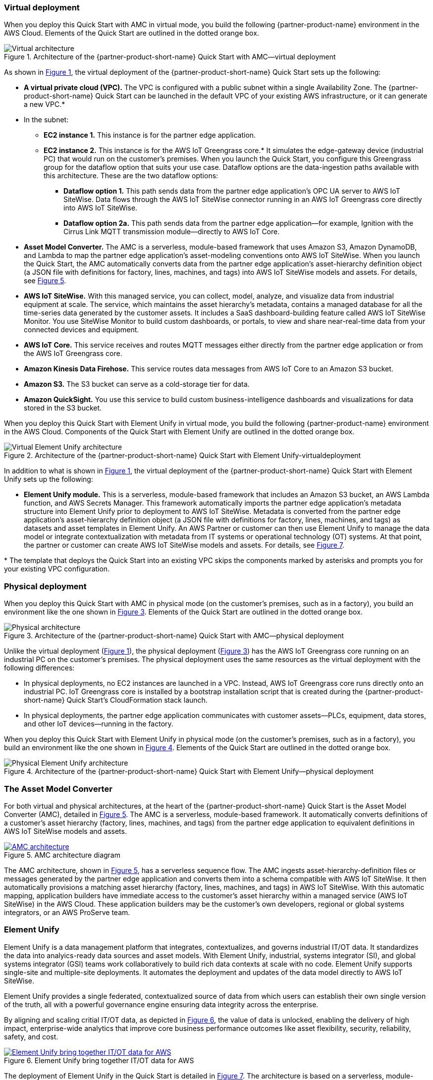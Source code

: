 :xrefstyle: short

=== Virtual deployment

When you deploy this Quick Start with AMC in virtual mode, you build the following {partner-product-name} environment in the AWS Cloud. Elements of the Quick Start are outlined in the dotted orange box.

[#architecture-virtual]
.Architecture of the {partner-product-short-name} Quick Start with AMC—virtual deployment
image::../images/IMCQuickStartArchitecture-Virtual.png[Virtual architecture]

As shown in <<architecture-virtual>>, the virtual deployment of the {partner-product-short-name} Quick Start sets up the following:

* **A virtual private cloud (VPC).** The VPC is configured with a public subnet within a single Availability Zone. The {partner-product-short-name} Quick Start can be launched in the default VPC of your existing AWS infrastructure, or it can generate a new VPC.*
* In the subnet:
** **EC2 instance 1.** This instance is for the partner edge application.
** **EC2 instance 2.** This instance is for the AWS IoT Greengrass core.* It simulates the edge-gateway device (industrial PC) that would run on the customer’s premises. When you launch the Quick Start, you configure this Greengrass group for the dataflow option that suits your use case. Dataflow options are the data-ingestion paths available with this architecture. These are the two dataflow options:
*** **Dataflow option 1.** This path sends data from the partner edge application's OPC UA server to AWS IoT SiteWise. Data flows through the AWS IoT SiteWise connector running in an AWS IoT Greengrass core directly into AWS IoT SiteWise. 
*** **Dataflow option 2a.** This path sends data from the partner edge application—for example, Ignition with the Cirrus Link MQTT transmission module—directly to AWS IoT Core.
* **Asset Model Converter.** The AMC is a serverless, module-based framework that uses Amazon S3, Amazon DynamoDB, and Lambda to map the partner edge application's asset-modeling conventions onto AWS IoT SiteWise. When you launch the Quick Start, the AMC automatically converts data from the partner edge application's asset-hierarchy definition object (a JSON file with definitions for factory, lines, machines, and tags) into AWS IoT SiteWise models and assets. For details, see <<amc-architecture>>. 
* **AWS IoT SiteWise.** With this managed service, you can collect, model, analyze, and visualize data from industrial equipment at scale. The service, which maintains the asset hierarchy's metadata, contains a managed database for all the time-series data generated by the customer assets. It includes a SaaS dashboard-building feature called AWS IoT SiteWise Monitor. You use SiteWise Monitor to build custom dashboards, or portals, to view and share near-real-time data from your connected devices and equipment.
* **AWS IoT Core.** This service receives and routes MQTT messages either directly from the partner edge application or from the AWS IoT Greengrass core.
* **Amazon Kinesis Data Firehose.** This service routes data messages from AWS IoT Core to an Amazon S3 bucket.
* **Amazon S3.** The S3 bucket can serve as a cold-storage tier for data.
* **Amazon QuickSight.** You use this service to build custom business-intelligence dashboards and visualizations for data stored in the S3 bucket. 

When you deploy this Quick Start with Element Unify in virtual mode, you build the following {partner-product-name} environment in the AWS Cloud. Components of the Quick Start with Element Unify are outlined in the dotted orange box.

[#architecture-element-virtual]
.Architecture of the {partner-product-short-name} Quick Start with Element Unify-virtualdeployment
image::../images/IMCQuickStartArchitecture-ElementUnify-Virtual.png[Virtual Element Unify architecture]

In addition to what is shown in <<architecture-virtual>>, the virtual deployment of the {partner-product-short-name} Quick Start with Element Unify sets up the following:

* **Element Unify module.** This is a serverless, module-based framework that includes an Amazon S3 bucket, an AWS Lambda function, and AWS Secrets Manager. This framework automatically imports the partner edge application's metadata structure into Element Unify prior to deployment to AWS IoT SiteWise. Metadata is converted from the partner edge application's asset-hierarchy definition object (a JSON file with definitions for factory, lines, machines, and tags) as datasets and asset templates in Element Unify. An AWS Partner or customer can then use Element Unify to manage the data model or integrate contextualization with metadata from IT systems or operational technology (OT) systems. At that point, the partner or customer can create AWS IoT SiteWise models and assets. For details, see <<element-unify-architecture>>.

[.small]#* The template that deploys the Quick Start into an existing VPC skips the components marked by asterisks and prompts you for your existing VPC configuration.#

=== Physical deployment

When you deploy this Quick Start with AMC in physical mode (on the customer's premises, such as in a factory), you build an environment like the one shown in <<architecture-physical>>. Elements of the Quick Start are outlined in the dotted orange box.

[#architecture-physical]
.Architecture of the {partner-product-short-name} Quick Start with AMC—physical deployment
image::../images/IMCQuickStartArchitecture-Physical.png[Physical architecture]

Unlike the virtual deployment (<<architecture-virtual>>), the physical deployment (<<architecture-physical>>) has the AWS IoT Greengrass core running on an industrial PC on the customer's premises. The physical deployment uses the same resources as the virtual deployment with the following differences:

* In physical deployments, no EC2 instances are launched in a VPC. Instead, AWS IoT Greengrass core runs directly onto an industrial PC. IoT Greengrass core is installed by a bootstrap installation script that is created during the {partner-product-short-name} Quick Start's CloudFormation stack launch.
* In physical deployments, the partner edge application communicates with customer assets—PLCs, equipment, data stores, and other IoT devices—running in the factory.  

When you deploy this Quick Start with Element Unify in physical mode (on the customer's premises, such as in a factory), you build an environment like the one shown in <<architecture-element-physical>>. Elements of the Quick Start are outlined in the dotted orange box.

[#architecture-element-physical]
.Architecture of the {partner-product-short-name} Quick Start with Element Unify—physical deployment
image::../images/IMCQuickStartArchitecture-ElementUnify-Physical.png[Physical Element Unify architecture]

=== The Asset Model Converter

For both virtual and physical architectures, at the heart of the {partner-product-short-name} Quick Start is the Asset Model Converter (AMC), detailed in <<amc-architecture>>. The AMC is a serverless, module-based framework. It automatically converts definitions of a customer's asset hierarchy (factory, lines, machines, and tags) from the partner edge application to equivalent definitions in AWS IoT SiteWise models and assets. 

[#amc-architecture]
[link=images/AMCArchitecture.png]
.AMC architecture diagram
image::../images/AMCArchitecture.png[AMC architecture]

The AMC architecture, shown in <<amc-architecture>>, has a serverless sequence flow. The AMC ingests asset-hierarchy-definition files or messages generated by the partner edge application and converts them into a schema compatible with AWS IoT SiteWise. It then automatically provisions a matching asset hierarchy (factory, lines, machines, and tags) in AWS IoT SiteWise. With this automatic mapping, application builders have immediate access to the customer's asset hierarchy within a managed service (AWS IoT SiteWise) in the AWS Cloud. These application builders may be the customer's own developers, regional or global systems integrators, or an AWS ProServe team. 

=== Element Unify

Element Unify is a data management platform that integrates, contextualizes, and governs industrial IT/OT data. It standardizes the data into analyics-ready data sources and asset models. With Element Unify, industrial, systems integrator (SI), and global systems integrator (GSI) teams work collaboratively to build rich data contexts at scale with no code. Element Unify supports single-site and multiple-site deployments. It automates the deployment and updates of the data model directly to AWS IoT SiteWise.

Element Unify provides a single federated, contextualized source of data from which users can establish their own single version of the truth, all with a powerful governance engine ensuring data integrity across the enterprise.

By aligning and scaling critial IT/OT data, as depicted in <<element-unify-itot-together>>, the value of data is unlocked, enabling the delivery of high impact, enterprise-wide analytics that improve core business performance outcomes like asset flexibility, security, reliability, safety, and cost.

[#element-unify-itot-together]
[link=images/ElementUnifyBringingITOTTogether.png]
.Element Unify bring together IT/OT data for AWS
image::../images/ElementUnifyBringingITOTTogether.png[Element Unify bring together IT/OT data for AWS]

The deployment of Element Unify in the Quick Start is detailed in <<element-unify-architecture>>. The architecture is based on a serverless, module-based framework. It automatically converts data from the partner edge application’s asset-hierarchy (factory, lines, machines, and tags) to equivalent definitions in Element Unify and AWS IoT SiteWise.

[#element-unify-architecture]
[link=images/ElementUnifyArchitecture.png]
.Element Unify architecture diagram
image::../images/ElementUnifyArchitecture.png[Element Unify architecture]

The architecture, shown in <<element-unify-architecture>>, has a serverless sequence flow. A source connector ingests the asset-hierarchy definition or tag definition files generated by the partner edge application and converts it into a schema compatible with Element Unify. An AWS Partner or customer can then use Element Unify to manage industral data models and assets for either single site or multiple site deployments at scale. Element Unify contextualizes metadata from edge sources, maps them to complex asset templates and asset hierarchies. An AWS Lambda automatically provisions a matching asset hierarchy (factory, lines, machines, and tags) to AWS IoT SiteWise. This Lambda runs hourly, continuously monitoring both Element Unify and AWS IoT SiteWise to synchronize the underlying data model and maintain an evergreen state.